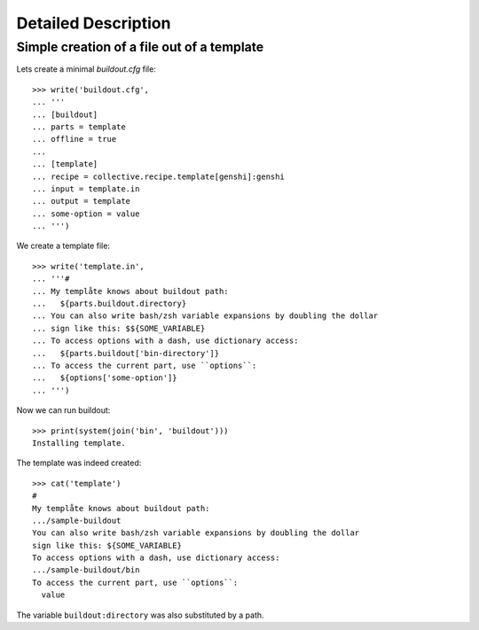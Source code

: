 Detailed Description
********************

Simple creation of a file out of a template
===========================================

Lets create a minimal `buildout.cfg` file::

  >>> write('buildout.cfg',
  ... '''
  ... [buildout]
  ... parts = template
  ... offline = true
  ...
  ... [template]
  ... recipe = collective.recipe.template[genshi]:genshi
  ... input = template.in
  ... output = template
  ... some-option = value
  ... ''')

We create a template file::

  >>> write('template.in',
  ... '''#
  ... My templåte knows about buildout path:
  ...   ${parts.buildout.directory}
  ... You can also write bash/zsh variable expansions by doubling the dollar
  ... sign like this: $${SOME_VARIABLE}
  ... To access options with a dash, use dictionary access:
  ...   ${parts.buildout['bin-directory']}
  ... To access the current part, use ``options``:
  ...   ${options['some-option']}
  ... ''')

Now we can run buildout::

  >>> print(system(join('bin', 'buildout')))
  Installing template.

The template was indeed created::

  >>> cat('template')
  #
  My templåte knows about buildout path:
  .../sample-buildout
  You can also write bash/zsh variable expansions by doubling the dollar
  sign like this: ${SOME_VARIABLE}
  To access options with a dash, use dictionary access:
  .../sample-buildout/bin
  To access the current part, use ``options``:
    value

The variable ``buildout:directory`` was also substituted by a path.
